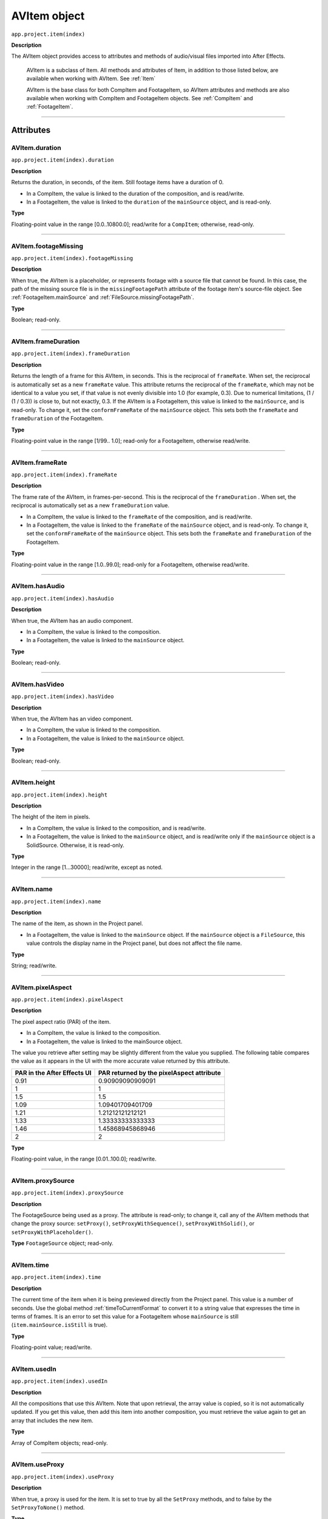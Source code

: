 .. _AVItem:

AVItem object
################################################

``app.project.item(index)``

**Description**

The AVItem object provides access to attributes and methods of audio/visual files imported into After Effects.

    AVItem is a subclass of Item. All methods and attributes of Item, in addition to those listed below, are available when working with AVItem. See :ref:`Item`

    AVItem is the base class for both CompItem and FootageItem, so AVItem attributes and methods are also available when working with CompItem and FootageItem objects. See :ref:`CompItem` and :ref:`FootageItem`.

----

==========
Attributes
==========

.. _AVItem.duration:

AVItem.duration
*********************************************

``app.project.item(index).duration``

**Description**

Returns the duration, in seconds, of the item. Still footage items have a duration of 0.

-  In a CompItem, the value is linked to the duration of the composition, and is read/write.
-  In a FootageItem, the value is linked to the ``duration`` of the ``mainSource`` object, and is read-only.

**Type**

Floating-point value in the range [0.0..10800.0]; read/write for a ``CompItem``; otherwise, read-only.

----

.. _AVItem.footageMissing:

AVItem.footageMissing
*********************************************

``app.project.item(index).footageMissing``

**Description**

When true, the AVItem is a placeholder, or represents footage with a source file that cannot be found. In this case, the path of the missing source file is in the ``missingFootagePath`` attribute of the footage item's source-file object. See :ref:`FootageItem.mainSource` and :ref:`FileSource.missingFootagePath`.

**Type**

Boolean; read-only.

----

.. _AVItem.frameDuration:

AVItem.frameDuration
*********************************************

``app.project.item(index).frameDuration``

**Description**

Returns the length of a frame for this AVItem, in seconds. This is the reciprocal of ``frameRate``. When set, the reciprocal is automatically set as a new ``frameRate`` value. This attribute returns the reciprocal of the ``frameRate``, which may not be identical to a value you set, if that value is not evenly divisible into 1.0 (for example, 0.3). Due to numerical limitations, (1 / (1 / 0.3)) is close to, but not exactly, 0.3. If the AVItem is a FootageItem, this value is linked to the ``mainSource``, and is read-only. To change it, set the ``conformFrameRate`` of the ``mainSource`` object. This sets both the ``frameRate`` and ``frameDuration`` of the FootageItem.

**Type**

Floating-point value in the range [1/99.. 1.0]; read-only for a FootageItem, otherwise read/write.

----

.. _AVItem.frameRate:

AVItem.frameRate
*********************************************

``app.project.item(index).frameRate``

**Description**

The frame rate of the AVItem, in frames-per-second. This is the reciprocal of the ``frameDuration`` . When set, the reciprocal is automatically set as a new ``frameDuration`` value.

-  In a CompItem, the value is linked to the ``frameRate`` of the composition, and is read/write.
-  In a FootageItem, the value is linked to the ``frameRate`` of the ``mainSource`` object, and is read-only. To change it, set the ``conformFrameRate`` of the ``mainSource`` object. This sets both the ``frameRate`` and ``frameDuration`` of the FootageItem.

**Type**

Floating-point value in the range [1.0..99.0]; read-only for a FootageItem, otherwise read/write.

----

.. _AVItem.hasAudio:

AVItem.hasAudio
*********************************************

``app.project.item(index).hasAudio``

**Description**

When true, the AVItem has an audio component.

-  In a CompItem, the value is linked to the composition.
-  In a FootageItem, the value is linked to the ``mainSource`` object.

**Type**

Boolean; read-only.

----

.. _AVItem.hasVideo:

AVItem.hasVideo
*********************************************

``app.project.item(index).hasVideo``

**Description**

When true, the AVItem has an video component.

-  In a CompItem, the value is linked to the composition.
-  In a FootageItem, the value is linked to the ``mainSource`` object.

**Type**

Boolean; read-only.

----

.. _AVItem.height:

AVItem.height
*********************************************

``app.project.item(index).height``

**Description**

The height of the item in pixels.

-  In a CompItem, the value is linked to the composition, and is read/write.
-  In a FootageItem, the value is linked to the ``mainSource`` object, and is read/write only if the ``mainSource`` object is a SolidSource. Otherwise, it is read-only.

**Type**

Integer in the range [1...30000]; read/write, except as noted.

----

.. _AVItem.name:

AVItem.name
*********************************************

``app.project.item(index).name``

**Description**

The name of the item, as shown in the Project panel.

-  In a FootageItem, the value is linked to the ``mainSource`` object. If the ``mainSource`` object is a ``FileSource``, this value controls the display name in the Project panel, but does not affect the file name.

**Type**

String; read/write.

----

.. _AVItem.pixelAspect:

AVItem.pixelAspect
*********************************************

``app.project.item(index).pixelAspect``

**Description**

The pixel aspect ratio (PAR) of the item.

-  In a CompItem, the value is linked to the composition.
-  In a FootageItem, the value is linked to the mainSource object.

The value you retrieve after setting may be slightly different from the value you supplied. The following table compares the value as it appears in the UI with the more accurate value returned by this attribute.

===========================  =========================================
PAR in the After Effects UI  PAR returned by the pixelAspect attribute
===========================  =========================================
0.91                         0.90909090909091
1                            1
1.5                          1.5
1.09                         1.09401709401709
1.21                         1.21212121212121
1.33                         1.33333333333333
1.46                         1.45868945868946
2                            2
===========================  =========================================

**Type**

Floating-point value, in the range [0.01..100.0]; read/write.

----

.. _AVItem.proxySource:

AVItem.proxySource
*********************************************

``app.project.item(index).proxySource``

**Description**

The FootageSource being used as a proxy. The attribute is read-only; to change it, call any of the AVItem methods that change the proxy source: ``setProxy()``, ``setProxyWithSequence()``, ``setProxyWithSolid()``, or ``setProxyWithPlaceholder()``.

**Type**
``FootageSource`` object; read-only.

----

.. _AVItem.time:

AVItem.time
*********************************************

``app.project.item(index).time``

**Description**

The current time of the item when it is being previewed directly from the Project panel. This value is a number of seconds. Use the global method :ref:`timeToCurrentFormat` to convert it to a string value that expresses the time in terms of frames. It is an error to set this value for a FootageItem whose ``mainSource`` is still (``item.mainSource.isStill`` is true).

**Type**

Floating-point value; read/write.

----

.. _AVItem.usedIn:

AVItem.usedIn
*********************************************

``app.project.item(index).usedIn``

**Description**

All the compositions that use this AVItem. Note that upon retrieval, the array value is copied, so it is not automatically updated. If you get this value, then add this item into another composition, you must retrieve the value again to get an array that includes the new item.

**Type**

Array of CompItem objects; read-only.

----

.. _AVItem.useProxy:

AVItem.useProxy
*********************************************

``app.project.item(index).useProxy``

**Description**

When true, a proxy is used for the item. It is set to true by all the ``SetProxy`` methods, and to false by the ``SetProxyToNone()`` method.

**Type**

Boolean; read/write.

----

.. _AVItem.width:

AVItem.width
*********************************************

``app.project.item(index).width``

**Description**

The width of the item, in pixels.

-  In a CompItem, the value is linked to the composition, and is read/write.
-  In a FootageItem, the value is linked to the ``mainSource`` object, and is read/write only if the ``mainSource`` object is a SolidSource. Otherwise, it is read-only.

**Type**

Integer in the range [1...30000]; read/write, except as noted.

----

=======
Methods
=======

.. _AVItem.addGuide:

AVItem.addGuide()
*********************************************

``app.project.item(index).addGuide(orientationType, position)``

.. note::
   This functionality was added in After Effects 16.1 (CC 2019)

**Description**

Creates a new guide and adds it to the ``guides`` object of the AVItem.

**Parameters**

===================  ==============================================================
``orientationType``  An integer; 0 for a horizontal guide, 1 for a vertical guide.
                     Any other value defaults to horizontal.
``position``         An integer; the X or Y coordinate position of the guide in
                     pixels, depending on its ``orientationType``.
===================  ==============================================================

**Returns**

Integer; the index of the newly-created guide.

**Example**

Adds a vertical guide at 500 pixels on the X axis to the ``activeItem`` of a project.

::

    app.project.activeItem.addGuide(1, 500);

----

.. _AVItem.removeGuide:

AVItem.removeGuide()
*********************************************

``app.project.item(index).removeGuide(guideIndex)``

.. note::
   This functionality was added in After Effects 16.1 (CC 2019)

**Description**

Removes an existing guide. Choose the guide based on its index inside the ``AVItem.guides`` object.

**Parameters**

==============  ==============================================================
``guideIndex``  An integer; the index of the guide to be removed.
==============  ==============================================================

**Returns**

Nothing.

**Example**

Removes the first guide in ``activeItem``.

::

    app.project.activeItem.removeGuide(0);
    
.. WARNING:: Removing a guide will cause all higher guide indexes to shift downward.

----

.. _AVItem.setGuide:

AVItem.setGuide()
*********************************************

``app.project.item(index).setGuide(position,guideIndex)``

.. note::
   This functionality was added in After Effects 16.1 (CC 2019)

**Description**

Modifies the ``position`` of an existing guide. Choose the guide based on its ``guideIndex`` inside the ``AVItem.guides`` array.

A guide's ``orientationType`` may not be changed after it is created.

**Parameters**

==============  ==============================================================
``position``    An integer; the new X or Y coordinate position of the guide in
                pixels, depending on its existing ``orientationType``.
``guideIndex``  An integer; the index of the guide to be modified.
==============  ==============================================================

**Returns**

Nothing.

**Example**

Changes the position of the first guide in ``activeItem`` to 1200 pixels.

::

    app.project.activeItem.setGuide(1200, 0);

----

.. _AVItem.setProxy:

AVItem.setProxy()
*********************************************

``app.project.item(index).setProxy(file)``

**Description**

Sets a file as the proxy of this AVItem. Loads the specified file into a new FileSource object, sets this as thevalue of the ``proxySource`` attribute, and sets ``useProxy`` to true. It does not preserve the interpretation parameters, instead using the user preferences. If the file has an unlabeled alpha channel, and the user preference says to ask the user what to do, the method estimates the alpha interpretation, rather than asking the user. This differs from setting a FootageItem's ``mainSource``, but both actions are performed as in the user interface.

**Parameters**

========  ================================================================
``file``  An ExtendScript File object for the file to be used as a proxy.
========  ================================================================

**Returns**

None.

----

.. _AVItem.setProxyToNone:

AVItem.setProxyToNone()
*********************************************

``app.project.item(index).setProxyToNone()``

**Description**

Removes the proxy from this AVItem, sets the value of ``proxySource`` to ``null``, and sets the value of ``useProxy`` to false.

**parameters**

None.

**Returns**

Nothing.

----

.. _AVItem.setProxyWithPlaceholder:

AVItem.setProxyWithPlaceholder()
*********************************************

``app.project.item(index).setProxyWithPlaceholder(name, width, height ,frameRate, duration)``

**Description**

Creates a PlaceholderSource object with specified values, sets this as the value of the ``proxySource`` attribute, and sets ``useProxy`` to true. It does not preserve the interpretation parameters, instead using the user preferences.

.. note::
   There is no direct way to set a placeholder as a proxy in the user interface; this behavior occurs when a proxy has been set and then moved or deleted.


**parameters**

=====================  ===================================================
``name``               A string containing the name of the new object.
``width``, ``height``  The pixel dimensions of the placeholder, an integer
                       in the range [4..30000]. ``frameRate`` The
                       frames-per-second, an integer in the range [1..99].
                       ``duration`` The total length in seconds, up to 3
                       hours. An integer in the range [0.0..10800.0].
=====================  ===================================================

**Returns**

Nothing.

----

.. _AVItem.setProxyWithSequence:

AVItem.setProxyWithSequence()
*********************************************

``app.project.item(index).setProxyWithSequence(file,forceAlphabetical)``

**Description**

Sets a sequence of files as the proxy of this AVItem, with the option of forcing alphabetical order.
Loads the specified file sequence into a new FileSource object, sets this as the value of the ``proxySource`` attribute, and sets ``useProxy`` to true.

It does not preserve the interpretation parameters, instead using the user preferences.
If any file has an unlabeled alpha channel, and the user preference says to ask the user what to do, the method estimates the alpha interpretation, rather than asking the user.

**parameters**

=====================  =====================================================
``file``               An ExtendScript File object for the first file in
                       the sequence.
``forceAlphabetical``  When true, use the "Force alphabetical order" option.
=====================  =====================================================

**Returns**

Nothing.

----

.. _AVItem.setProxyWithSolid:

AVItem.setProxyWithSolid()
*********************************************

``app.project.item(index).setProxyWithSolid(color, name, width, height, pixelAspect)``

**Description**

Creates a :ref:`SolidSource` with specified values, sets this as the value of the ``proxySource`` attribute, and sets ``useProxy`` to true. It does not preserve the interpretation parameters, instead using the user preferences.

.. note::
   There is no way, using the user interface, to set a solid as a proxy; this feature is available only through scripting.

**parameters**

=====================  ====================================================
``color``              The color of the solid, an array of 3 floating-point
                       values, [R, G, B], in the range [0.0..1.0]. ``name``
                       A string containing the name of the new object.
``width``, ``height``  The pixel dimensions of the placeholder, an integer
                       in the range [1...30000]. ``pixelAspect`` The pixel
                       aspect of the solid, a floating-point value in the
                       range [0.01... 100.0].
=====================  ====================================================

**Returns**

Nothing.
